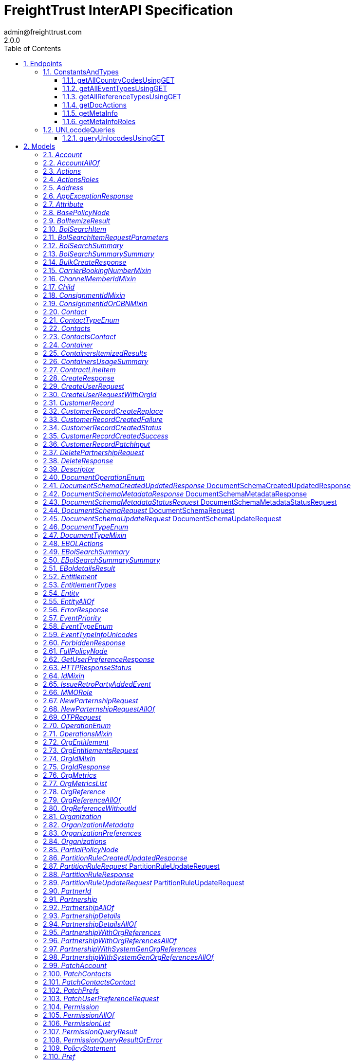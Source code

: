 = FreightTrust InterAPI Specification
admin@freighttrust.com
2.0.0
:toc: left
:numbered:
:toclevels: 3
:source-highlighter: highlightjs
:keywords: openapi, rest, FreightTrust InterAPI Specification 
:specDir: 
:snippetDir: 
:generator-template: v1 2019-12-20
:info-url: https://freighttrust.com
:app-name: FreightTrust InterAPI Specification

[abstract]
.Abstract
Interapplication programmable interface middleware


// markup not found, no include::{specDir}intro.adoc[opts=optional]



== Endpoints


[.ConstantsAndTypes]
=== ConstantsAndTypes


[.getAllCountryCodesUsingGET]
==== getAllCountryCodesUsingGET
    
`GET /api/v1/countryCodes`

Get all country codes.

===== Description 

Retrieves all country codes (for events), with their code and name, and returns them in a json array.


// markup not found, no include::{specDir}api/v1/countryCodes/GET/spec.adoc[opts=optional]



===== Parameters







===== Return Type


<<List>>


===== Content Type

* application/json

===== Responses

.http response codes
[cols="2,3,1"]
|===         
| Code | Message | Datatype 


| 200
| OK
| List[<<object>>] 

|===         

===== Samples


// markup not found, no include::{snippetDir}api/v1/countryCodes/GET/http-request.adoc[opts=optional]


// markup not found, no include::{snippetDir}api/v1/countryCodes/GET/http-response.adoc[opts=optional]



// file not found, no * wiremock data link :api/v1/countryCodes/GET/GET.json[]


ifdef::internal-generation[]
===== Implementation

// markup not found, no include::{specDir}api/v1/countryCodes/GET/implementation.adoc[opts=optional]


endif::internal-generation[]


[.getAllEventTypesUsingGET]
==== getAllEventTypesUsingGET
    
`GET /api/v1/eventTypes`

Get all event types.

===== Description 

Retrieves all event types, with their code, name, and description, and returns them in a json array.


// markup not found, no include::{specDir}api/v1/eventTypes/GET/spec.adoc[opts=optional]



===== Parameters




====== Header Parameters

[cols="2,3,1,1,1"]
|===         
|Name| Description| Required| Default| Pattern

| Accept-Language 
| Language understood by client  
| - 
| en 
|  

|===         



===== Return Type


<<List>>


===== Content Type

* application/json

===== Responses

.http response codes
[cols="2,3,1"]
|===         
| Code | Message | Datatype 


| 200
| OK
| List[<<object>>] 

|===         

===== Samples


// markup not found, no include::{snippetDir}api/v1/eventTypes/GET/http-request.adoc[opts=optional]


// markup not found, no include::{snippetDir}api/v1/eventTypes/GET/http-response.adoc[opts=optional]



// file not found, no * wiremock data link :api/v1/eventTypes/GET/GET.json[]


ifdef::internal-generation[]
===== Implementation

// markup not found, no include::{specDir}api/v1/eventTypes/GET/implementation.adoc[opts=optional]


endif::internal-generation[]


[.getAllReferenceTypesUsingGET]
==== getAllReferenceTypesUsingGET
    
`GET /api/v1/referenceTypes`

Get all reference types.

===== Description 

Retrieves all reference types, with their code, type and description, and returns them in a json array.


// markup not found, no include::{specDir}api/v1/referenceTypes/GET/spec.adoc[opts=optional]



===== Parameters







===== Return Type

<<ReferenceTypeInfo>>


===== Content Type

* application/json

===== Responses

.http response codes
[cols="2,3,1"]
|===         
| Code | Message | Datatype 


| 200
| OK
|  <<ReferenceTypeInfo>>

|===         

===== Samples


// markup not found, no include::{snippetDir}api/v1/referenceTypes/GET/http-request.adoc[opts=optional]


// markup not found, no include::{snippetDir}api/v1/referenceTypes/GET/http-response.adoc[opts=optional]



// file not found, no * wiremock data link :api/v1/referenceTypes/GET/GET.json[]


ifdef::internal-generation[]
===== Implementation

// markup not found, no include::{specDir}api/v1/referenceTypes/GET/implementation.adoc[opts=optional]


endif::internal-generation[]


[.getDocActions]
==== getDocActions
    
`GET /api/v1/documentActions`

Returns document actions

===== Description 

Returns list of supported document actions in Tradelens


// markup not found, no include::{specDir}api/v1/documentActions/GET/spec.adoc[opts=optional]



===== Parameters







===== Return Type

<<actions>>


===== Content Type

* application/json

===== Responses

.http response codes
[cols="2,3,1"]
|===         
| Code | Message | Datatype 


| 200
| Meta information
|  <<actions>>

|===         

===== Samples


// markup not found, no include::{snippetDir}api/v1/documentActions/GET/http-request.adoc[opts=optional]


// markup not found, no include::{snippetDir}api/v1/documentActions/GET/http-response.adoc[opts=optional]



// file not found, no * wiremock data link :api/v1/documentActions/GET/GET.json[]


ifdef::internal-generation[]
===== Implementation

// markup not found, no include::{specDir}api/v1/documentActions/GET/implementation.adoc[opts=optional]


endif::internal-generation[]


[.getMetaInfo]
==== getMetaInfo
    
`GET /api/v1/documentTypes`

Returns docTypes used to validate content

===== Description 

Returns list of supported document types in Tradelens


// markup not found, no include::{specDir}api/v1/documentTypes/GET/spec.adoc[opts=optional]



===== Parameters





====== Query Parameters

[cols="2,3,1,1,1"]
|===         
|Name| Description| Required| Default| Pattern

| tradeObject 
| Filter document types supported by each tradeObject type. Note that only one tradeObject type can be specified (shipment, consignment or transportEquipment)  
| - 
| null 
|  

|===         


===== Return Type

<<resource>>


===== Content Type

* application/json

===== Responses

.http response codes
[cols="2,3,1"]
|===         
| Code | Message | Datatype 


| 200
| Meta information
|  <<resource>>

|===         

===== Samples


// markup not found, no include::{snippetDir}api/v1/documentTypes/GET/http-request.adoc[opts=optional]


// markup not found, no include::{snippetDir}api/v1/documentTypes/GET/http-response.adoc[opts=optional]



// file not found, no * wiremock data link :api/v1/documentTypes/GET/GET.json[]


ifdef::internal-generation[]
===== Implementation

// markup not found, no include::{specDir}api/v1/documentTypes/GET/implementation.adoc[opts=optional]


endif::internal-generation[]


[.getMetaInfoRoles]
==== getMetaInfoRoles
    
`GET /api/v1/roles`

Returns roles used to validate content

===== Description 

Returns list of supported roles in Tradelens


// markup not found, no include::{specDir}api/v1/roles/GET/spec.adoc[opts=optional]



===== Parameters





====== Query Parameters

[cols="2,3,1,1,1"]
|===         
|Name| Description| Required| Default| Pattern

| tradeObject 
| Filter roles supported by each tradeObject type. Note that only one tradeObject type can be specified (shipment, consignment or transportEquipment)  
| - 
| null 
|  

|===         


===== Return Type

<<roles>>


===== Content Type

* application/json

===== Responses

.http response codes
[cols="2,3,1"]
|===         
| Code | Message | Datatype 


| 200
| Meta information
|  <<roles>>

|===         

===== Samples


// markup not found, no include::{snippetDir}api/v1/roles/GET/http-request.adoc[opts=optional]


// markup not found, no include::{snippetDir}api/v1/roles/GET/http-response.adoc[opts=optional]



// file not found, no * wiremock data link :api/v1/roles/GET/GET.json[]


ifdef::internal-generation[]
===== Implementation

// markup not found, no include::{specDir}api/v1/roles/GET/implementation.adoc[opts=optional]


endif::internal-generation[]


[.UNLocodeQueries]
=== UNLocodeQueries


[.queryUnlocodesUsingGET]
==== queryUnlocodesUsingGET
    
`GET /api/v1/unlocodes`

Query for UN/Locodes beginning with the given string.

===== Description 

Queries for UN/locodes matching the given search criteria.


// markup not found, no include::{specDir}api/v1/unlocodes/GET/spec.adoc[opts=optional]



===== Parameters





====== Query Parameters

[cols="2,3,1,1,1"]
|===         
|Name| Description| Required| Default| Pattern

| locationName 
| Returns all UN/locodes whose UN/locode code and/or UN/locode description begins with the specified locationName  
| - 
| null 
|  

|===         


===== Return Type

<<UnlocodesResponse>>


===== Content Type

* application/json

===== Responses

.http response codes
[cols="2,3,1"]
|===         
| Code | Message | Datatype 


| 200
| Meta information
|  <<UnlocodesResponse>>


| 403
| Forbidden
|  <<ForbiddenResponse>>


| 404
| Object not found
|  <<ErrorResponse>>


| 429
| Too Many Requests
|  <<RateLimitResponseModel>>

|===         

===== Samples


// markup not found, no include::{snippetDir}api/v1/unlocodes/GET/http-request.adoc[opts=optional]


// markup not found, no include::{snippetDir}api/v1/unlocodes/GET/http-response.adoc[opts=optional]



// file not found, no * wiremock data link :api/v1/unlocodes/GET/GET.json[]


ifdef::internal-generation[]
===== Implementation

// markup not found, no include::{specDir}api/v1/unlocodes/GET/implementation.adoc[opts=optional]


endif::internal-generation[]


[#models]
== Models


[#Account]
=== _Account_ 



[.fields-Account]
[cols="2,1,2,4,1"]
|===         
| Field Name| Required| Type| Description| Format

| name 
| X 
| String  
| 
|  

| oid 
|  
| String  
| 
|  

| contact 
| X 
| Contact  
| 
|  

| accountId 
| X 
| String  
| 
|  

|===


[#AccountAllOf]
=== _AccountAllOf_ 



[.fields-AccountAllOf]
[cols="2,1,2,4,1"]
|===         
| Field Name| Required| Type| Description| Format

| accountId 
| X 
| String  
| 
|  

| contact 
| X 
| Contact  
| 
|  

|===


[#Actions]
=== _Actions_ 



[.fields-Actions]
[cols="2,1,2,4,1"]
|===         
| Field Name| Required| Type| Description| Format

| roles 
|  
| List  of <<actions_roles>> 
| 
|  

|===


[#ActionsRoles]
=== _ActionsRoles_ 



[.fields-ActionsRoles]
[cols="2,1,2,4,1"]
|===         
| Field Name| Required| Type| Description| Format

| value 
|  
| DocumentOperationEnum  
| 
|  

| display 
|  
| String  
| 
|  

|===


[#Address]
=== _Address_ 

Address

[.fields-Address]
[cols="2,1,2,4,1"]
|===         
| Field Name| Required| Type| Description| Format

| address1 
|  
| String  
| Organization street address1
|  

| address2 
|  
| String  
| Organization street address1
|  

| postalCode 
|  
| String  
| Organization postal code
|  

| city 
|  
| String  
| Organization city
|  

| state 
|  
| String  
| Organization state
|  

| country 
|  
| String  
| Organization country
|  

|===


[#AppExceptionResponse]
=== _AppExceptionResponse_ 



[.fields-AppExceptionResponse]
[cols="2,1,2,4,1"]
|===         
| Field Name| Required| Type| Description| Format

| code 
| X 
| String  
| Error Code
|  

| message 
| X 
| String  
| Exception Message
|  

| timestamp 
| X 
| String  
| timestamp 
|  

|===


[#Attribute]
=== _Attribute_ 



[.fields-Attribute]
[cols="2,1,2,4,1"]
|===         
| Field Name| Required| Type| Description| Format

| name 
|  
| String  
| 
|  

| value 
|  
| oneOf&lt;string,number,boolean&gt;  
| 
|  

|===


[#BasePolicyNode]
=== _BasePolicyNode_ 



[.fields-BasePolicyNode]
[cols="2,1,2,4,1"]
|===         
| Field Name| Required| Type| Description| Format

| id 
|  
| String  
| Unique identifier for this node
|  

| attributes 
|  
| List  of <<Attribute>> 
| 
|  

| policy 
|  
| List  of <<PolicyStatement>> 
| 
|  

| roles 
|  
| List  of <<RoleMembershipList>> 
| 
|  

| parent 
|  
| String  
| ID of parent node
|  

|===


[#BolItemizeResult]
=== _BolItemizeResult_ 



[.fields-BolItemizeResult]
[cols="2,1,2,4,1"]
|===         
| Field Name| Required| Type| Description| Format

| organizationId 
|  
| String  
| 
|  

| pageCount 
|  
| BigDecimal  
| 
|  

| nextPage 
|  
| BigDecimal  
| 
|  

| requestParameters 
|  
| RequestParametersWithPageIndex  
| 
|  

| apiCalls 
|  
| List  of <<BolSearchItem>> 
| 
|  

|===


[#BolSearchItem]
=== _BolSearchItem_ 



[.fields-BolSearchItem]
[cols="2,1,2,4,1"]
|===         
| Field Name| Required| Type| Description| Format

| api 
|  
| String  
| 
|  

| timestamp 
|  
| String  
| 
|  

| status 
|  
| String  
| 
|  

| requestParameters 
|  
| BolSearchItem_requestParameters  
| 
|  

|===


[#BolSearchItemRequestParameters]
=== _BolSearchItemRequestParameters_ 



[.fields-BolSearchItemRequestParameters]
[cols="2,1,2,4,1"]
|===         
| Field Name| Required| Type| Description| Format

| billOfLadingNumber 
|  
| String  
| 
|  

| oceanCarrierCode 
|  
| String  
| 
|  

| consignorPrintedParty 
|  
| String  
| 
|  

|===


[#BolSearchSummary]
=== _BolSearchSummary_ 



[.fields-BolSearchSummary]
[cols="2,1,2,4,1"]
|===         
| Field Name| Required| Type| Description| Format

| organizationId 
|  
| String  
| 
|  

| requestParameters 
|  
| RequestParameters  
| 
|  

| summary 
|  
| BolSearchSummary_summary  
| 
|  

|===


[#BolSearchSummarySummary]
=== _BolSearchSummarySummary_ 



[.fields-BolSearchSummarySummary]
[cols="2,1,2,4,1"]
|===         
| Field Name| Required| Type| Description| Format

| total 
|  
| BigDecimal  
| 
|  

| success 
|  
| BigDecimal  
| 
|  

| uniqueSuccessCalls 
|  
| BigDecimal  
| 
|  

| duplicateSuccessCalls 
|  
| BigDecimal  
| 
|  

| failedCalls 
|  
| BigDecimal  
| 
|  

| internalErrorCalls 
|  
| BigDecimal  
| 
|  

|===


[#BulkCreateResponse]
=== _BulkCreateResponse_ 



[.fields-BulkCreateResponse]
[cols="2,1,2,4,1"]
|===         
| Field Name| Required| Type| Description| Format

| ids 
| X 
| List  of <<string>> 
| 
|  

|===


[#CarrierBookingNumberMixin]
=== _CarrierBookingNumberMixin_ 



[.fields-CarrierBookingNumberMixin]
[cols="2,1,2,4,1"]
|===         
| Field Name| Required| Type| Description| Format

| carrierBookingNumber 
|  
| String  
| 
|  

|===


[#ChannelMemberIdMixin]
=== _ChannelMemberIdMixin_ 



[.fields-ChannelMemberIdMixin]
[cols="2,1,2,4,1"]
|===         
| Field Name| Required| Type| Description| Format

| channelMemberId 
|  
| UUID  
| 
| uuid 

|===


[#Child]
=== _Child_ 



[.fields-Child]
[cols="2,1,2,4,1"]
|===         
| Field Name| Required| Type| Description| Format

| id 
| X 
| String  
| 
|  

| etag 
|  
| String  
| Latest known revision/edit number
|  

|===


[#ConsignmentIdMixin]
=== _ConsignmentIdMixin_ 



[.fields-ConsignmentIdMixin]
[cols="2,1,2,4,1"]
|===         
| Field Name| Required| Type| Description| Format

| consignmentId 
|  
| UUID  
| 
| uuid 

|===


[#ConsignmentIdOrCBNMixin]
=== _ConsignmentIdOrCBNMixin_ 



[.fields-ConsignmentIdOrCBNMixin]
[cols="2,1,2,4,1"]
|===         
| Field Name| Required| Type| Description| Format

| consignmentId 
|  
| UUID  
| 
| uuid 

| carrierBookingNumber 
|  
| String  
| 
|  

|===


[#Contact]
=== _Contact_ 



[.fields-Contact]
[cols="2,1,2,4,1"]
|===         
| Field Name| Required| Type| Description| Format

| contactId 
|  
| String  
| 
|  

| contactType 
|  
| oas_any_type_not_mapped  
| 
|  

| contactInfo 
|  
| String  
| 
|  

| nickname 
|  
| String  
| 
|  

| verified 
|  
| Boolean  
| 
|  

|===


[#ContactTypeEnum]
=== _ContactTypeEnum_ 



[.fields-ContactTypeEnum]
[cols="2,1,2,4,1"]
|===         
| Field Name| Required| Type| Description| Format

|===


[#Contacts]
=== _Contacts_ 



[.fields-Contacts]
[cols="2,1,2,4,1"]
|===         
| Field Name| Required| Type| Description| Format

| contact 
| X 
| contacts_contact  
| 
|  

|===


[#ContactsContact]
=== _ContactsContact_ 



[.fields-ContactsContact]
[cols="2,1,2,4,1"]
|===         
| Field Name| Required| Type| Description| Format

| contactType 
| X 
| oas_any_type_not_mapped  
| 
|  

| contactInfo 
| X 
| String  
| 
|  

| nickname 
| X 
| String  
| 
|  

|===


[#Container]
=== _Container_ 



[.fields-Container]
[cols="2,1,2,4,1"]
|===         
| Field Name| Required| Type| Description| Format

| creationTime 
|  
| String  
| 
|  

| completedTime 
|  
| String  
| 
|  

| eventSubmissionTime 
|  
| String  
| 
|  

| completionState 
|  
| String  
| 
|  

| delegationId 
|  
| String  
| 
|  

| containerTransportId 
|  
| String  
| 
|  

| containerTransportReferences 
|  
| List  of <<string>> 
| 
|  

| physicalId 
|  
| String  
| 
|  

| shipmentIds 
|  
| List  of <<string>> 
| 
|  

| carrierBookingNumbers 
|  
| List  of <<string>> 
| 
|  

| billOfLadingNumbers 
|  
| List  of <<string>> 
| 
|  

| originPort 
|  
| String  
| 
|  

| destinationPort 
|  
| String  
| 
|  

| inlandTransportProviders 
|  
| List  of <<string>> 
| 
|  

| tier 
|  
| BigDecimal  
| 
|  

| oceanCarrier 
|  
| String  
| 
|  

|===


[#ContainersItemizedResults]
=== _ContainersItemizedResults_ 



[.fields-ContainersItemizedResults]
[cols="2,1,2,4,1"]
|===         
| Field Name| Required| Type| Description| Format

| organizationId 
|  
| String  
| 
|  

| pageCount 
|  
| BigDecimal  
| 
|  

| nextPage 
|  
| BigDecimal  
| 
|  

| requestParameters 
|  
| RequestParametersWithPageIndex  
| 
|  

| containers 
|  
| List  of <<Container>> 
| 
|  

|===


[#ContainersUsageSummary]
=== _ContainersUsageSummary_ 



[.fields-ContainersUsageSummary]
[cols="2,1,2,4,1"]
|===         
| Field Name| Required| Type| Description| Format

| organizationId 
|  
| String  
| 
|  

| requestParameters 
|  
| RequestParameters  
| 
|  

| summary 
|  
| UsageSummary  
| 
|  

|===


[#ContractLineItem]
=== _ContractLineItem_ 



[.fields-ContractLineItem]
[cols="2,1,2,4,1"]
|===         
| Field Name| Required| Type| Description| Format

| contractLineId 
|  
| String  
| 
|  

| productId 
|  
| String  
| 
|  

|===


[#CreateResponse]
=== _CreateResponse_ 



[.fields-CreateResponse]
[cols="2,1,2,4,1"]
|===         
| Field Name| Required| Type| Description| Format

| id 
| X 
| String  
| 
|  

|===


[#CreateUserRequest]
=== _CreateUserRequest_ 



[.fields-CreateUserRequest]
[cols="2,1,2,4,1"]
|===         
| Field Name| Required| Type| Description| Format

| id 
| X 
| String  
| userId / serviceId associated with the user.
|  

| name 
|  
| String  
| User Name.
|  

| type 
| X 
| oas_any_type_not_mapped  
| 
|  

| isAdmin 
| X 
| Boolean  
| set as true if the user has to be added with admin privilages.
|  

|===


[#CreateUserRequestWithOrgId]
=== _CreateUserRequestWithOrgId_ 



[.fields-CreateUserRequestWithOrgId]
[cols="2,1,2,4,1"]
|===         
| Field Name| Required| Type| Description| Format

| id 
| X 
| String  
| userId associated with the user.
|  

| name 
|  
| String  
| User Name.
|  

| type 
| X 
| String  
| User type.
|  _Enum:_ user, 

| isAdmin 
| X 
| Boolean  
| set as true if the user has to be added with admin privilages.
|  

| orgId 
| X 
| String  
| orgId to which the user needs to be added
|  

|===


[#CustomerRecord]
=== _CustomerRecord_ 

Customer record

[.fields-CustomerRecord]
[cols="2,1,2,4,1"]
|===         
| Field Name| Required| Type| Description| Format

| associatedCarrierName 
| X 
| String  
| Name of carrier associated with customer
|  

| associatedCarrierOrgId 
| X 
| String  
| Onboarding organization id of carrier associated with customer
|  

| code 
| X 
| String  
| Customer code (CUCC)
|  

| name 
|  
| String  
| Customer name
|  

| address 
|  
| String  
| Customer street address
|  

| postalCode 
|  
| String  
| Customer postal code
|  

| city 
|  
| String  
| Customer city
|  

| country 
|  
| String  
| Customer country
|  

| masterId 
|  
| String  
| Customer master id
|  

| masterName 
|  
| String  
| Customer master name
|  

| orgId 
|  
| String  
| Onboarding organization id of customer
|  

| recordId 
| X 
| String  
| Unique id associated with customer record
|  

|===


[#CustomerRecordCreateReplace]
=== _CustomerRecordCreateReplace_ 

Create/replace customer record (carrier only)

[.fields-CustomerRecordCreateReplace]
[cols="2,1,2,4,1"]
|===         
| Field Name| Required| Type| Description| Format

| associatedCarrierName 
| X 
| String  
| Name of carrier associated with customer
|  

| associatedCarrierOrgId 
| X 
| String  
| Onboarding organization id of carrier associated with customer
|  

| code 
| X 
| String  
| Customer code (CUCC)
|  

| name 
|  
| String  
| Customer name
|  

| address 
|  
| String  
| Customer street address
|  

| postalCode 
|  
| String  
| Customer postal code
|  

| city 
|  
| String  
| Customer city
|  

| country 
|  
| String  
| Customer country
|  

| masterId 
|  
| String  
| Customer master id
|  

| masterName 
|  
| String  
| Customer master name
|  

|===


[#CustomerRecordCreatedFailure]
=== _CustomerRecordCreatedFailure_ 

Create/replace customer record success response

[.fields-CustomerRecordCreatedFailure]
[cols="2,1,2,4,1"]
|===         
| Field Name| Required| Type| Description| Format

| error 
|  
| ErrorResponse  
| 
|  

|===


[#CustomerRecordCreatedStatus]
=== _CustomerRecordCreatedStatus_ 

Create/replace customer record response status

[.fields-CustomerRecordCreatedStatus]
[cols="2,1,2,4,1"]
|===         
| Field Name| Required| Type| Description| Format

| status 
|  
| BigDecimal  
| HTTP status code associated with individual create request (200)
|  

|===


[#CustomerRecordCreatedSuccess]
=== _CustomerRecordCreatedSuccess_ 

Create/replace customer record success response

[.fields-CustomerRecordCreatedSuccess]
[cols="2,1,2,4,1"]
|===         
| Field Name| Required| Type| Description| Format

| customerRecord 
|  
| CustomerRecord  
| 
|  

|===


[#CustomerRecordPatchInput]
=== _CustomerRecordPatchInput_ 

Update customer records request

[.fields-CustomerRecordPatchInput]
[cols="2,1,2,4,1"]
|===         
| Field Name| Required| Type| Description| Format

| orgId 
| X 
| String  
| Onboarding organization id of customer
|  

|===


[#DeletePartnershipRequest]
=== _DeletePartnershipRequest_ 



[.fields-DeletePartnershipRequest]
[cols="2,1,2,4,1"]
|===         
| Field Name| Required| Type| Description| Format

| partnerId 
| X 
| String  
| 
|  

| code 
| X 
| String  
| 
|  

|===


[#DeleteResponse]
=== _DeleteResponse_ 



[.fields-DeleteResponse]
[cols="2,1,2,4,1"]
|===         
| Field Name| Required| Type| Description| Format

| id 
| X 
| String  
| 
|  

| status 
|  
| String  
| 
|  

|===


[#Descriptor]
=== _Descriptor_ 



[.fields-Descriptor]
[cols="2,1,2,4,1"]
|===         
| Field Name| Required| Type| Description| Format

| attributes 
|  
| List  of <<Attribute>> 
| 
|  

|===


[#DocumentOperationEnum]
=== _DocumentOperationEnum_ 



[.fields-DocumentOperationEnum]
[cols="2,1,2,4,1"]
|===         
| Field Name| Required| Type| Description| Format

|===


[#DocumentSchemaCreatedUpdatedResponse]
=== _DocumentSchemaCreatedUpdatedResponse_ DocumentSchemaCreatedUpdatedResponse



[.fields-DocumentSchemaCreatedUpdatedResponse]
[cols="2,1,2,4,1"]
|===         
| Field Name| Required| Type| Description| Format

| description 
| X 
| String  
| Description of the document metadata.
|  

| docType 
| X 
| String  
| Type of the document metadata.
|  

| id 
| X 
| String  
| Unique id generated for the document metadata.
|  

| name 
| X 
| String  
| Name of the document metadata.
|  

| organizationId 
| X 
| String  
| Organization where document metadata defined.
|  

| transactionId 
| X 
| String  
| Unique id generated for the each request. Each request is represented as transaction and refer with the unique transactionId.
|  

|===


[#DocumentSchemaMetadataResponse]
=== _DocumentSchemaMetadataResponse_ DocumentSchemaMetadataResponse



[.fields-DocumentSchemaMetadataResponse]
[cols="2,1,2,4,1"]
|===         
| Field Name| Required| Type| Description| Format

| docType 
| X 
| String  
| Type of the document metadata.
|  

| id 
| X 
| String  
| Unique identifier for a document schema metadata entry
|  

| name 
|  
| String  
| Name of the document
|  

| organizationId 
| X 
| String  
| Id of the organization
|  

| transactionId 
| X 
| String  
| Unique id generated for the each request. Each request is represented as transaction and refer with the unique transactionId.
|  

|===


[#DocumentSchemaMetadataStatusRequest]
=== _DocumentSchemaMetadataStatusRequest_ DocumentSchemaMetadataStatusRequest



[.fields-DocumentSchemaMetadataStatusRequest]
[cols="2,1,2,4,1"]
|===         
| Field Name| Required| Type| Description| Format

| status 
| X 
| String  
| Status of Schema
|  _Enum:_ ACTIVE, DEPRECATED, INACTIVE, 

| version 
| X 
| Integer  
| Status of Schema
| int32 

|===


[#DocumentSchemaRequest]
=== _DocumentSchemaRequest_ DocumentSchemaRequest



[.fields-DocumentSchemaRequest]
[cols="2,1,2,4,1"]
|===         
| Field Name| Required| Type| Description| Format

| description 
|  
| String  
| Description of the document
|  

| docType 
| X 
| String  
| Type of the document
|  

| jsonSupport 
| X 
| Boolean  
| Boolean to indicate whether paperless trade supports JSON representation for this document. E.g Commerial Invoice has jsonSupport
|  

| name 
|  
| String  
| Name of the document
|  

| organizationId 
| X 
| String  
| Id of the organization
|  

| sampleModel 
|  
| Object  
| If jsonSupport is true then this model will contain a sample json object which conforms to the schema defined. Can be used by the API consumer to create payload for doc upload
|  

| schema 
|  
| Schema  
| 
|  

| supportedContentTypes 
| X 
| List  of <<string>> 
| Supported content types for document metadata and is either application/json or application/pdf
|  _Enum:_ 

| uiLayout 
|  
| Object  
| Represents ui layout for the document.
|  

|===


[#DocumentSchemaUpdateRequest]
=== _DocumentSchemaUpdateRequest_ DocumentSchemaUpdateRequest



[.fields-DocumentSchemaUpdateRequest]
[cols="2,1,2,4,1"]
|===         
| Field Name| Required| Type| Description| Format

| description 
|  
| String  
| Description of the document
|  

| docType 
|  
| String  
| Type of the document
|  

| jsonSupport 
| X 
| Boolean  
| Boolean to indicate whether paperless trade supports JSON representation for this document. E.g Commerial Invoice has jsonSupport
|  

| name 
|  
| String  
| Name of the document
|  

| organizationId 
| X 
| String  
| Id of the organization
|  

| sampleModel 
|  
| Object  
| If jsonSupport is true then this model will contain a sample json object which conforms to the schema defined.Can be used by the API consumer to create payload for doc upload
|  

| schema 
|  
| Schema  
| 
|  

| supportedContentTypes 
| X 
| List  of <<string>> 
| Supported content types for document metadata and is either application/json or application/pdf.
|  _Enum:_ 

| uiLayout 
|  
| Object  
| Represents the swagger ui schema for a document.
|  

|===


[#DocumentTypeEnum]
=== _DocumentTypeEnum_ 

* Commercial Invoice (COMMERCIAL_INVOICE)
* Packing List (PACKING_LIST)
* Booking Confirmation (BOOKING_CONFIRMATION)
* Shipping Instructions (SHIPPING_INSTRUCTIONS)
* Export Declaration (EXPORT_DECLARATION)
* House Bill of Lading (HOUSE_BILL_OF_LADING)
* Bill of Lading (BILL_OF_LADING)
* Import Declaration (IMPORT_DECLARATION)
* Health Certificate (HEALTH_CERTIFICATE)
* Phytosanitary Certificate (PHYTOSANITARY_CERTIFICATE)
* Veterinary Certificate (VETERINARY_CERTIFICATE)
* Fumigation Certificate (FUMIGATION_CERTIFICATE)
* Inspection Certificate (INSPECTION_CERTIFICATE)
* Certificate of Analysis (CERTIFICATE_OF_ANALYSIS)
* Certificate of Origin (CERTIFICATE_OF_ORIGIN)
* Pro-Forma Invoice (PRO_FORMA_INVOICE)
* Sea Waybill (SEA_WAYBILL)
* Verify Copy (VERIFY_COPY)
* Container Arrival Notice (CONTAINER_ARRIVAL_NOTICE)
* Dangerous Goods Request (DANGEROUS_GOODS_REQUEST)
* Other (OTHER)


[.fields-DocumentTypeEnum]
[cols="2,1,2,4,1"]
|===         
| Field Name| Required| Type| Description| Format

|===


[#DocumentTypeMixin]
=== _DocumentTypeMixin_ 



[.fields-DocumentTypeMixin]
[cols="2,1,2,4,1"]
|===         
| Field Name| Required| Type| Description| Format

| documentType 
|  
| DocumentTypeEnum  
| 
|  

|===


[#EBOLActions]
=== _EBOLActions_ 



[.fields-EBOLActions]
[cols="2,1,2,4,1"]
|===         
| Field Name| Required| Type| Description| Format

| fromOrganization 
|  
| String  
| 
|  

| toOrganization 
|  
| String  
| 
|  

| issuerOrganization 
|  
| String  
| 
|  

| billOfLadingNumber 
|  
| String  
| 
|  

| actionableFlowId 
|  
| String  
| 
|  

| timestamp 
|  
| String  
| 
|  

| action 
|  
| String  
| 
|  

|===


[#EBolSearchSummary]
=== _EBolSearchSummary_ 



[.fields-EBolSearchSummary]
[cols="2,1,2,4,1"]
|===         
| Field Name| Required| Type| Description| Format

| organizationId 
|  
| String  
| 
|  

| requestParameters 
|  
| RequestParameters  
| 
|  

| summary 
|  
| EBolSearchSummary_summary  
| 
|  

|===


[#EBolSearchSummarySummary]
=== _EBolSearchSummarySummary_ 



[.fields-EBolSearchSummarySummary]
[cols="2,1,2,4,1"]
|===         
| Field Name| Required| Type| Description| Format

| total 
|  
| BigDecimal  
| 
|  

| eBL_IssuedTo 
|  
| BigDecimal  
| 
|  

| eBL_TransferredTo 
|  
| BigDecimal  
| 
|  

| eBL_TransferredFrom 
|  
| BigDecimal  
| 
|  

| eBL_SurrenderedFrom 
|  
| BigDecimal  
| 
|  

|===


[#EBoldetailsResult]
=== _EBoldetailsResult_ 



[.fields-EBoldetailsResult]
[cols="2,1,2,4,1"]
|===         
| Field Name| Required| Type| Description| Format

| organizationId 
|  
| String  
| 
|  

| pageCount 
|  
| BigDecimal  
| 
|  

| nextPage 
|  
| BigDecimal  
| 
|  

| requestParameters 
|  
| RequestParametersWithPageIndex  
| 
|  

| actions 
|  
| List  of <<EBOLActions>> 
| 
|  

|===


[#Entitlement]
=== _Entitlement_ 



[.fields-Entitlement]
[cols="2,1,2,4,1"]
|===         
| Field Name| Required| Type| Description| Format

| contractHeaderId 
| X 
| String  
| 
|  

| contractLineItems 
| X 
| List  of <<ContractLineItem>> 
| 
|  

| startDate 
| X 
| String  
| 
|  

| endDate 
| X 
| String  
| 
|  

|===


[#EntitlementTypes]
=== _EntitlementTypes_ 



[.fields-EntitlementTypes]
[cols="2,1,2,4,1"]
|===         
| Field Name| Required| Type| Description| Format

| displayName 
|  
| String  
| 
|  

| id 
|  
| String  
| 
|  

|===


[#Entity]
=== _Entity_ 



[.fields-Entity]
[cols="2,1,2,4,1"]
|===         
| Field Name| Required| Type| Description| Format

| attributes 
|  
| List  of <<Attribute>> 
| 
|  

| id 
|  
| String  
| 
|  

|===


[#EntityAllOf]
=== _EntityAllOf_ 



[.fields-EntityAllOf]
[cols="2,1,2,4,1"]
|===         
| Field Name| Required| Type| Description| Format

| id 
|  
| String  
| 
|  

|===


[#ErrorResponse]
=== _ErrorResponse_ 



[.fields-ErrorResponse]
[cols="2,1,2,4,1"]
|===         
| Field Name| Required| Type| Description| Format

| code 
| X 
| String  
| 
|  

| message 
| X 
| String  
| 
|  

| timestamp 
| X 
| BigDecimal  
| 
|  

| info 
|  
| Map  of <<object>> 
| 
|  

|===


[#EventPriority]
=== _EventPriority_ 



[.fields-EventPriority]
[cols="2,1,2,4,1"]
|===         
| Field Name| Required| Type| Description| Format

| eventName 
|  
| String  
| 
|  

| priorities 
|  
| List  of <<Priority>> 
| 
|  

|===


[#EventTypeEnum]
=== _EventTypeEnum_ 



[.fields-EventTypeEnum]
[cols="2,1,2,4,1"]
|===         
| Field Name| Required| Type| Description| Format

|===


[#EventTypeInfoUnlcodes]
=== _EventTypeInfoUnlcodes_ 



[.fields-EventTypeInfoUnlcodes]
[cols="2,1,2,4,1"]
|===         
| Field Name| Required| Type| Description| Format

| name 
|  
| String  
| name xx
|  

| unlocode 
|  
| String  
| unlocode xx
|  

|===


[#ForbiddenResponse]
=== _ForbiddenResponse_ 



[.fields-ForbiddenResponse]
[cols="2,1,2,4,1"]
|===         
| Field Name| Required| Type| Description| Format

| code 
|  
| String  
| HTTP status code
|  

| message 
| X 
| String  
| Message describing the status
|  

| timestamp 
|  
| String  
| time of error
|  

|===


[#FullPolicyNode]
=== _FullPolicyNode_ 



[.fields-FullPolicyNode]
[cols="2,1,2,4,1"]
|===         
| Field Name| Required| Type| Description| Format

| id 
| X 
| String  
| Unique identifier for this node
|  

| attributes 
|  
| List  of <<Attribute>> 
| 
|  

| policy 
| X 
| List  of <<PolicyStatement>> 
| 
|  

| roles 
| X 
| List  of <<RoleMembershipList>> 
| 
|  

| parent 
|  
| String  
| ID of parent node
|  

|===


[#GetUserPreferenceResponse]
=== _GetUserPreferenceResponse_ 



[.fields-GetUserPreferenceResponse]
[cols="2,1,2,4,1"]
|===         
| Field Name| Required| Type| Description| Format

| userId 
|  
| String  
| 
|  

| orgId 
|  
| String  
| 
|  

| userName 
|  
| String  
| 
|  

| prefs 
|  
| prefs  
| 
|  

|===


[#HTTPResponseStatus]
=== _HTTPResponseStatus_ 

Create/replace customer record response status

[.fields-HTTPResponseStatus]
[cols="2,1,2,4,1"]
|===         
| Field Name| Required| Type| Description| Format

| status 
|  
| BigDecimal  
| HTTP status code pertaining to this item
|  

|===


[#IdMixin]
=== _IdMixin_ 



[.fields-IdMixin]
[cols="2,1,2,4,1"]
|===         
| Field Name| Required| Type| Description| Format

| id 
|  
| UUID  
| 
| uuid 

|===


[#IssueRetroPartyAddedEvent]
=== _IssueRetroPartyAddedEvent_ 



[.fields-IssueRetroPartyAddedEvent]
[cols="2,1,2,4,1"]
|===         
| Field Name| Required| Type| Description| Format

| originatorName 
| X 
| String  
| The proper name (human readable) of the entity that published this event
|  

| originatorId 
| X 
| String  
| The party identification code (i.e SCAC) of the organization publishing event
|  

| eventSubmissionTime 
|  
| BigDecimal  
| Time of submission, as the number of milliseconds since Epoch
|  

| eventSubmissionTime8601 
|  
| String  
| Time of submission, in common ISO 8601 fromat yyyy-MM-dd&#39;T&#39;HH:mm:ss.SSSZ
|  

| eventSubmissionGpsLocation 
|  
| String  
| GPS coordinates of where the event originated from(mobile device only)
|  

| correlationId 
|  
| String  
| User-supplied Id for this event
|  

| orgId 
|  
| String  
| Resolved organizationId for the partyRef which will now be retroactively applied
|  

| consignments 
|  
| List  of <<string>> 
| Array of the consignment IDs of the consignments to be updated
|  

| transportEquipment 
|  
| List  of <<string>> 
| Array of the transport equipment IDs of the transport equipment to be updated
|  

| shipments 
|  
| List  of <<string>> 
| Array of theshipment IDs of the shipments to be updated
|  

|===


[#MMORole]
=== _MMORole_ 



[.fields-MMORole]
[cols="2,1,2,4,1"]
|===         
| Field Name| Required| Type| Description| Format

| roleData 
|  
| String  
| 
|  

| roleType 
|  
| String  
| 
|  _Enum:_ country, port, terminal, province, 

|===


[#NewParternshipRequest]
=== _NewParternshipRequest_ 



[.fields-NewParternshipRequest]
[cols="2,1,2,4,1"]
|===         
| Field Name| Required| Type| Description| Format

| partnerId 
| X 
| String  
| Business partner Id
|  

| references 
|  
| List  of <<OrgReferenceWithoutId>> 
| 
|  

|===


[#NewParternshipRequestAllOf]
=== _NewParternshipRequestAllOf_ 



[.fields-NewParternshipRequestAllOf]
[cols="2,1,2,4,1"]
|===         
| Field Name| Required| Type| Description| Format

| references 
|  
| List  of <<OrgReferenceWithoutId>> 
| 
|  

|===


[#OTPRequest]
=== _OTPRequest_ 



[.fields-OTPRequest]
[cols="2,1,2,4,1"]
|===         
| Field Name| Required| Type| Description| Format

| nickname 
| X 
| String  
| 
|  

|===


[#OperationEnum]
=== _OperationEnum_ 



[.fields-OperationEnum]
[cols="2,1,2,4,1"]
|===         
| Field Name| Required| Type| Description| Format

|===


[#OperationsMixin]
=== _OperationsMixin_ 



[.fields-OperationsMixin]
[cols="2,1,2,4,1"]
|===         
| Field Name| Required| Type| Description| Format

| operations 
|  
| List  of <<OperationEnum>> 
| 
|  

|===


[#OrgEntitlement]
=== _OrgEntitlement_ 



[.fields-OrgEntitlement]
[cols="2,1,2,4,1"]
|===         
| Field Name| Required| Type| Description| Format

| id 
|  
| String  
| 
|  

| entitled 
|  
| Boolean  
| 
|  

|===


[#OrgEntitlementsRequest]
=== _OrgEntitlementsRequest_ 



[.fields-OrgEntitlementsRequest]
[cols="2,1,2,4,1"]
|===         
| Field Name| Required| Type| Description| Format

| entitlements 
| X 
| List  of <<OrgEntitlement>> 
| 
|  

|===


[#OrgIdMixin]
=== _OrgIdMixin_ 

The ID of an existing organization

[.fields-OrgIdMixin]
[cols="2,1,2,4,1"]
|===         
| Field Name| Required| Type| Description| Format

| orgId 
|  
| String  
| 
|  

|===


[#OrgIdResponse]
=== _OrgIdResponse_ 



[.fields-OrgIdResponse]
[cols="2,1,2,4,1"]
|===         
| Field Name| Required| Type| Description| Format

| orgId 
|  
| String  
| 
|  

|===


[#OrgMetrics]
=== _OrgMetrics_ 



[.fields-OrgMetrics]
[cols="2,1,2,4,1"]
|===         
| Field Name| Required| Type| Description| Format

| orgId 
| X 
| String  
| ID of the onboarded organization (in MMO).
|  

| orgName 
| X 
| String  
| Name of the onboarded organization (in MMO).
|  

| orgAliases 
| X 
| List  of <<string>> 
| Aliases of this organization. These are names which can be used to identify the org.
|  

| orgTypes 
| X 
| List  of <<string>> 
| Types assigned to this org (e.g. shipper, terminal). This identifies the business type of the org in global shipping.
|  

| orgRoles 
| X 
| List  of <<MMORole>> 
| Roles assigned to this org. This identifies the role of the org in the context of SIP subscriptions. An org with a port role is allowed to create port-level subscriptions, for example. This is distinct from the business type (shipper, freight forwarder, etc).
|  

| activeTransportEquipment 
|  
| Long  
| The number of currently active transport equipment in SIP to which this organization has visibility.
| int64 

| activeConsignments 
|  
| Long  
| The number of currently active consignments in SIP to which this organization has visibility.
| int64 

| eventsPublished 
| X 
| Long  
| The number of events published by this org. An event is considered &#39;published&#39; by the org that sent the REST call to Pipeline.
| int64 

|===


[#OrgMetricsList]
=== _OrgMetricsList_ 



[.fields-OrgMetricsList]
[cols="2,1,2,4,1"]
|===         
| Field Name| Required| Type| Description| Format

| creationTime 
| X 
| String  
| Time when this query was executed.
|  

| numberOfOrgs 
| X 
| Integer  
| Number of organizations found that match the filters given.
| int32 

| orgMetricsList 
| X 
| List  of <<OrgMetrics>> 
| List of metrics for each org that met the filter criteria.
|  

|===


[#OrgReference]
=== _OrgReference_ 



[.fields-OrgReference]
[cols="2,1,2,4,1"]
|===         
| Field Name| Required| Type| Description| Format

| id 
|  
| String  
| Reference Id
|  

| code 
| X 
| String  
| Value or code to be used to refer to the organization (e.g. SCV code)
|  

| name 
|  
| String  
| Organization name
|  

| masterId 
|  
| String  
| Organization master id
|  

| masterName 
|  
| String  
| Organization master name
|  

| address 
|  
| Address  
| 
|  

|===


[#OrgReferenceAllOf]
=== _OrgReferenceAllOf_ 



[.fields-OrgReferenceAllOf]
[cols="2,1,2,4,1"]
|===         
| Field Name| Required| Type| Description| Format

| id 
|  
| String  
| Reference Id
|  

|===


[#OrgReferenceWithoutId]
=== _OrgReferenceWithoutId_ 



[.fields-OrgReferenceWithoutId]
[cols="2,1,2,4,1"]
|===         
| Field Name| Required| Type| Description| Format

| code 
| X 
| String  
| Value or code to be used to refer to the organization (e.g. SCV code)
|  

| name 
|  
| String  
| Organization name
|  

| masterId 
|  
| String  
| Organization master id
|  

| masterName 
|  
| String  
| Organization master name
|  

| address 
|  
| Address  
| 
|  

|===


[#Organization]
=== _Organization_ 

Organization Profile

[.fields-Organization]
[cols="2,1,2,4,1"]
|===         
| Field Name| Required| Type| Description| Format

| id 
| X 
| String  
| OrgId
|  

| name 
|  
| String  
| Org Name
|  

| address 
|  
| Address  
| 
|  

| organizationTypes 
|  
| List  of <<string>> 
| 
|  

| displayName 
|  
| String  
| Org Name alias
|  

| searchable 
|  
| Boolean  
| Flag enables organization to be discoverable by name in the application.
|  

| autoApprove 
|  
| Boolean  
| Flag auto approves the incoming business partner requestParameters
|  

|===


[#OrganizationMetadata]
=== _OrganizationMetadata_ 



[.fields-OrganizationMetadata]
[cols="2,1,2,4,1"]
|===         
| Field Name| Required| Type| Description| Format

| id 
| X 
| String  
| OrgId
|  

| name 
|  
| String  
| Org Name
|  

| address 
|  
| Address  
| 
|  

| organizationTypes 
|  
| List  of <<string>> 
| 
|  

|===


[#OrganizationPreferences]
=== _OrganizationPreferences_ 



[.fields-OrganizationPreferences]
[cols="2,1,2,4,1"]
|===         
| Field Name| Required| Type| Description| Format

| displayName 
|  
| String  
| Org Name alias
|  

| searchable 
|  
| Boolean  
| Flag enables organization to be discoverable by name in the application.
|  

| autoApprove 
|  
| Boolean  
| Flag auto approves the incoming business partner requestParameters
|  

|===


[#Organizations]
=== _Organizations_ 

List of organizations

[.fields-Organizations]
[cols="2,1,2,4,1"]
|===         
| Field Name| Required| Type| Description| Format

| organizations 
|  
| List  of <<Organization>> 
| 
|  

|===


[#PartialPolicyNode]
=== _PartialPolicyNode_ 



[.fields-PartialPolicyNode]
[cols="2,1,2,4,1"]
|===         
| Field Name| Required| Type| Description| Format

| attributes 
|  
| List  of <<Attribute>> 
| 
|  

| policy 
|  
| List  of <<PolicyStatement>> 
| 
|  

| roles 
|  
| List  of <<RoleMembershipList>> 
| 
|  

| parent 
|  
| String  
| ID of parent node
|  

| etag 
|  
| String  
| Latest known revision/edit number
|  

|===


[#PartitionRuleCreatedUpdatedResponse]
=== _PartitionRuleCreatedUpdatedResponse_ 



[.fields-PartitionRuleCreatedUpdatedResponse]
[cols="2,1,2,4,1"]
|===         
| Field Name| Required| Type| Description| Format

| channel 
| X 
| String  
| Name of the channel to be mapped to carrier organization
|  

| channelMemberId 
| X 
| String  
| Name of the channelMember organization
|  

| id 
| X 
| String  
| ID generated by prefixing &#39;pl_&#39; to the provided carrier
|  

| originator 
| X 
| String  
| Request originator
|  

| status 
| X 
| String  
| Status of the transaction.This can be either Complete,Failed or InProgress
|  

| tradeObjectType 
|  
| String  
| Trade object type
|  

| transactionId 
| X 
| String  
| Unique id generated for a request. Each request is represented as transaction and refer with the unique transactionId.
|  

| type 
| X 
| String  
| Type of the document
|  

|===


[#PartitionRuleRequest]
=== _PartitionRuleRequest_ PartitionRuleUpdateRequest



[.fields-PartitionRuleRequest]
[cols="2,1,2,4,1"]
|===         
| Field Name| Required| Type| Description| Format

| channel 
| X 
| String  
| Name of the channel to be mapped to carrier organization
|  

| channelMemberId 
| X 
| String  
| Name of the carrier organization
|  

| tradeObjectType 
|  
| String  
| Trade object type
|  

|===


[#PartitionRuleResponse]
=== _PartitionRuleResponse_ 



[.fields-PartitionRuleResponse]
[cols="2,1,2,4,1"]
|===         
| Field Name| Required| Type| Description| Format

| channel 
| X 
| String  
| Name of the channel to be mapped to carrier organization
|  

| channelMemberId 
| X 
| String  
| Name of the channelMember organization
|  

| id 
| X 
| String  
| ID generated by prefixing &#39;pl_&#39; to the provided carrier
|  

| type 
| X 
| String  
| Type of the document
|  

| tradeObjectType 
|  
| String  
| Name of the trade object type
|  

|===


[#PartitionRuleUpdateRequest]
=== _PartitionRuleUpdateRequest_ PartitionRuleUpdateRequest



[.fields-PartitionRuleUpdateRequest]
[cols="2,1,2,4,1"]
|===         
| Field Name| Required| Type| Description| Format

| channel 
| X 
| String  
| Name of the channel to be mapped to carrier organization
|  

|===


[#PartnerId]
=== _PartnerId_ 



[.fields-PartnerId]
[cols="2,1,2,4,1"]
|===         
| Field Name| Required| Type| Description| Format

| partnerId 
|  
| String  
| Business partner Id
|  

|===


[#Partnership]
=== _Partnership_ 

Business partner

[.fields-Partnership]
[cols="2,1,2,4,1"]
|===         
| Field Name| Required| Type| Description| Format

| partnerId 
|  
| String  
| Business partner Id
|  

| status 
|  
| StatusEnum  
| 
|  

|===


[#PartnershipAllOf]
=== _PartnershipAllOf_ 



[.fields-PartnershipAllOf]
[cols="2,1,2,4,1"]
|===         
| Field Name| Required| Type| Description| Format

| status 
|  
| StatusEnum  
| 
|  

|===


[#PartnershipDetails]
=== _PartnershipDetails_ 

Business partner

[.fields-PartnershipDetails]
[cols="2,1,2,4,1"]
|===         
| Field Name| Required| Type| Description| Format

| partnerId 
|  
| String  
| Business partner Id
|  

| status 
|  
| StatusEnum  
| 
|  

| hasReference 
|  
| Boolean  
| Boolean value, true if there are any non system generated references
|  

|===


[#PartnershipDetailsAllOf]
=== _PartnershipDetailsAllOf_ 



[.fields-PartnershipDetailsAllOf]
[cols="2,1,2,4,1"]
|===         
| Field Name| Required| Type| Description| Format

| hasReference 
|  
| Boolean  
| Boolean value, true if there are any non system generated references
|  

|===


[#PartnershipWithOrgReferences]
=== _PartnershipWithOrgReferences_ 



[.fields-PartnershipWithOrgReferences]
[cols="2,1,2,4,1"]
|===         
| Field Name| Required| Type| Description| Format

| partnerId 
|  
| String  
| Business partner Id
|  

| status 
|  
| StatusEnum  
| 
|  

| references 
|  
| List  of <<OrgReference>> 
| 
|  

|===


[#PartnershipWithOrgReferencesAllOf]
=== _PartnershipWithOrgReferencesAllOf_ 



[.fields-PartnershipWithOrgReferencesAllOf]
[cols="2,1,2,4,1"]
|===         
| Field Name| Required| Type| Description| Format

| references 
|  
| List  of <<OrgReference>> 
| 
|  

|===


[#PartnershipWithSystemGenOrgReferences]
=== _PartnershipWithSystemGenOrgReferences_ 



[.fields-PartnershipWithSystemGenOrgReferences]
[cols="2,1,2,4,1"]
|===         
| Field Name| Required| Type| Description| Format

| partnerId 
|  
| String  
| Business partner Id
|  

| status 
|  
| StatusEnum  
| 
|  

| hasReference 
|  
| Boolean  
| Boolean value, true if there are any non system generated references
|  

| displayName 
|  
| String  
| alias name for Partner Id
|  

| organizationTypes 
|  
| List  of <<string>> 
| 
|  

| references 
|  
| List  of <<oneOf&lt;OrgReference,SystemGeneratedOrgReference&gt;>> 
| 
|  

|===


[#PartnershipWithSystemGenOrgReferencesAllOf]
=== _PartnershipWithSystemGenOrgReferencesAllOf_ 



[.fields-PartnershipWithSystemGenOrgReferencesAllOf]
[cols="2,1,2,4,1"]
|===         
| Field Name| Required| Type| Description| Format

| displayName 
|  
| String  
| alias name for Partner Id
|  

| organizationTypes 
|  
| List  of <<string>> 
| 
|  

| references 
|  
| List  of <<oneOf&lt;OrgReference,SystemGeneratedOrgReference&gt;>> 
| 
|  

|===


[#PatchAccount]
=== _PatchAccount_ 



[.fields-PatchAccount]
[cols="2,1,2,4,1"]
|===         
| Field Name| Required| Type| Description| Format

| name 
|  
| String  
| 
|  

| oid 
|  
| String  
| 
|  

| contact 
|  
| Contact  
| 
|  

|===


[#PatchContacts]
=== _PatchContacts_ 



[.fields-PatchContacts]
[cols="2,1,2,4,1"]
|===         
| Field Name| Required| Type| Description| Format

| contact 
| X 
| PatchContacts_contact  
| 
|  

|===


[#PatchContactsContact]
=== _PatchContactsContact_ 



[.fields-PatchContactsContact]
[cols="2,1,2,4,1"]
|===         
| Field Name| Required| Type| Description| Format

| contactId 
|  
| String  
| 
|  

| contactType 
|  
| oas_any_type_not_mapped  
| 
|  

| contactInfo 
|  
| String  
| 
|  

| nickname 
|  
| String  
| 
|  

|===


[#PatchPrefs]
=== _PatchPrefs_ 



[.fields-PatchPrefs]
[cols="2,1,2,4,1"]
|===         
| Field Name| Required| Type| Description| Format

| locale 
|  
| String  
| 
|  

| contacts 
|  
| List  of <<PatchContacts>> 
| 
|  

|===


[#PatchUserPreferenceRequest]
=== _PatchUserPreferenceRequest_ 



[.fields-PatchUserPreferenceRequest]
[cols="2,1,2,4,1"]
|===         
| Field Name| Required| Type| Description| Format

| name 
|  
| String  
| 
|  

| prefs 
|  
| PatchPrefs  
| 
|  

|===


[#Permission]
=== _Permission_ 



[.fields-Permission]
[cols="2,1,2,4,1"]
|===         
| Field Name| Required| Type| Description| Format

| role 
|  
| TradePartyEnum  
| 
|  

| resourceType 
|  
| DocumentTypeEnum  
| 
|  

| operations 
|  
| List  of <<OperationEnum>> 
| 
|  

|===


[#PermissionAllOf]
=== _PermissionAllOf_ 



[.fields-PermissionAllOf]
[cols="2,1,2,4,1"]
|===         
| Field Name| Required| Type| Description| Format

| role 
|  
| TradePartyEnum  
| 
|  

| resourceType 
|  
| DocumentTypeEnum  
| 
|  

|===


[#PermissionList]
=== _PermissionList_ 



[.fields-PermissionList]
[cols="2,1,2,4,1"]
|===         
| Field Name| Required| Type| Description| Format

| permissions 
| X 
| List  of <<IdMixin>> 
| 
|  

|===


[#PermissionQueryResult]
=== _PermissionQueryResult_ 



[.fields-PermissionQueryResult]
[cols="2,1,2,4,1"]
|===         
| Field Name| Required| Type| Description| Format

| id 
| X 
| String  
| 
|  

| permissions 
| X 
| List  of <<object>> 
| 
|  

| attributes 
|  
| List  of <<Attribute>> 
| 
|  

| etag 
|  
| String  
| Latest known revision/edit number
|  

|===


[#PermissionQueryResultOrError]
=== _PermissionQueryResultOrError_ 

Computed permissions for some query

[.fields-PermissionQueryResultOrError]
[cols="2,1,2,4,1"]
|===         
| Field Name| Required| Type| Description| Format

| id 
| X 
| String  
| 
|  

| success 
| X 
| Boolean  
| 
|  

| permissions 
|  
| List  of <<object>> 
| 
|  

| attributes 
|  
| List  of <<Attribute>> 
| 
|  

| error 
|  
| ErrorResponse  
| 
|  

| etag 
|  
| String  
| Latest known revision/edit number
|  

|===


[#PolicyStatement]
=== _PolicyStatement_ 



[.fields-PolicyStatement]
[cols="2,1,2,4,1"]
|===         
| Field Name| Required| Type| Description| Format

| name 
|  
| String  
| 
|  

| subject 
| X 
| Descriptor  
| 
|  

| resource 
| X 
| Descriptor  
| 
|  

| action 
| X 
| List  of <<string>> 
| 
|  

|===


[#Pref]
=== _Pref_ 



[.fields-Pref]
[cols="2,1,2,4,1"]
|===         
| Field Name| Required| Type| Description| Format

| locale 
|  
| String  
| 
|  

| contacts 
|  
| List  of <<contact>> 
| 
|  

|===


[#Prefs]
=== _Prefs_ 



[.fields-Prefs]
[cols="2,1,2,4,1"]
|===         
| Field Name| Required| Type| Description| Format

| locale 
|  
| String  
| 
|  

| contacts 
| X 
| List  of <<contacts>> 
| 
|  

|===


[#Priority]
=== _Priority_ 



[.fields-Priority]
[cols="2,1,2,4,1"]
|===         
| Field Name| Required| Type| Description| Format

| orgType 
|  
| String  
| 
|  

| priority 
|  
| BigDecimal  
| 
|  

|===


[#Profile]
=== _Profile_ 



[.fields-Profile]
[cols="2,1,2,4,1"]
|===         
| Field Name| Required| Type| Description| Format

| id 
| X 
| String  
| 
|  

| policies 
| X 
| List  of <<Profile_policies>> 
| Various policies defined by the organization which may be applied by the system under certain circumstances
|  

| etag 
|  
| String  
| Latest known revision/edit number
|  

|===


[#ProfilePolicies]
=== _ProfilePolicies_ 



[.fields-ProfilePolicies]
[cols="2,1,2,4,1"]
|===         
| Field Name| Required| Type| Description| Format

| name 
| X 
| String  
| 
|  

| policy 
| X 
| List  of <<PolicyStatement>> 
| 
|  

|===


[#QueryDescriptor]
=== _QueryDescriptor_ 



[.fields-QueryDescriptor]
[cols="2,1,2,4,1"]
|===         
| Field Name| Required| Type| Description| Format

| attributes 
|  
| List  of <<Attribute>> 
| 
|  

| partial 
|  
| Boolean  
| If set to true, permissions will be returned that result from statements which _partially match_ the given descriptor
|  

|===


[#QueryDescriptorAllOf]
=== _QueryDescriptorAllOf_ 



[.fields-QueryDescriptorAllOf]
[cols="2,1,2,4,1"]
|===         
| Field Name| Required| Type| Description| Format

| partial 
|  
| Boolean  
| If set to true, permissions will be returned that result from statements which _partially match_ the given descriptor
|  

|===


[#QueryEntity]
=== _QueryEntity_ 



[.fields-QueryEntity]
[cols="2,1,2,4,1"]
|===         
| Field Name| Required| Type| Description| Format

| attributes 
|  
| List  of <<Attribute>> 
| 
|  

| id 
|  
| String  
| 
|  

| partial 
|  
| Boolean  
| If set to true, permissions will be returned that result from statements which _partially match_ the given descriptor
|  

|===


[#RateLimitResponseModel]
=== _RateLimitResponseModel_ 



[.fields-RateLimitResponseModel]
[cols="2,1,2,4,1"]
|===         
| Field Name| Required| Type| Description| Format

| error 
| X 
| String  
| Human readable http response
|  

| message 
| X 
| String  
| Translated error message
|  

| path 
| X 
| String  
| Path to API called
|  

| status 
| X 
| Integer  
| HTTP status (429)
| int32 

| timestamp 
| X 
| Long  
| Timestamp at which the rejected request was submitted, in epoch time
| int64 

|===


[#References]
=== _References_ 

References associated with a partner

[.fields-References]
[cols="2,1,2,4,1"]
|===         
| Field Name| Required| Type| Description| Format

| partnerId 
| X 
| String  
| Business Partner Id
|  

| references 
| X 
| List  of <<OrgReference>> 
| 
|  

|===


[#RequestParameters]
=== _RequestParameters_ 

Request parameters

[.fields-RequestParameters]
[cols="2,1,2,4,1"]
|===         
| Field Name| Required| Type| Description| Format

| accountId 
| X 
| String  
| 
|  

| startDate 
| X 
| String  
| 
|  

| endDate 
| X 
| String  
| 
|  

|===


[#RequestParametersWithPageIndex]
=== _RequestParametersWithPageIndex_ 

Request parameters

[.fields-RequestParametersWithPageIndex]
[cols="2,1,2,4,1"]
|===         
| Field Name| Required| Type| Description| Format

| accountId 
| X 
| String  
| 
|  

| startDate 
| X 
| String  
| 
|  

| endDate 
| X 
| String  
| 
|  

| pageIndex 
|  
| String  
| 
|  

|===


[#Resource]
=== _Resource_ 



[.fields-Resource]
[cols="2,1,2,4,1"]
|===         
| Field Name| Required| Type| Description| Format

| resource 
|  
| resource_resource  
| 
|  

|===


[#ResourceQueryRequest]
=== _ResourceQueryRequest_ 



[.fields-ResourceQueryRequest]
[cols="2,1,2,4,1"]
|===         
| Field Name| Required| Type| Description| Format

| callerOrg 
| X 
| String  
| caller org id
|  

| ruleType 
| X 
| String  
| FlowType. Currently only &#x60;SI-BOL&#x60; is supported.
|  _Enum:_ SI-BOL, ACTIONABLE_FLOW_BY_FLOW_TYPE, 

| queries 
| X 
| List  of <<ResourceQueryRequest_queries>> 
| 
|  

|===


[#ResourceQueryRequestAttributes]
=== _ResourceQueryRequestAttributes_ 



[.fields-ResourceQueryRequestAttributes]
[cols="2,1,2,4,1"]
|===         
| Field Name| Required| Type| Description| Format

| name 
|  
| String  
| 
|  

| value 
|  
| String  
| 
|  

|===


[#ResourceQueryRequestQueries]
=== _ResourceQueryRequestQueries_ 



[.fields-ResourceQueryRequestQueries]
[cols="2,1,2,4,1"]
|===         
| Field Name| Required| Type| Description| Format

| id 
|  
| String  
| 
|  

| attributes 
|  
| List  of <<ResourceQueryRequest_attributes>> 
| 
|  

|===


[#ResourceQueryResponse]
=== _ResourceQueryResponse_ 



[.fields-ResourceQueryResponse]
[cols="2,1,2,4,1"]
|===         
| Field Name| Required| Type| Description| Format

| hasMore 
|  
| Boolean  
| 
|  

| newFrom 
|  
| String  
| 
|  

| resources 
|  
| List  of <<ResourceQueryResponse_resources>> 
| 
|  

|===


[#ResourceQueryResponseError]
=== _ResourceQueryResponseError_ 



[.fields-ResourceQueryResponseError]
[cols="2,1,2,4,1"]
|===         
| Field Name| Required| Type| Description| Format

| message 
|  
| String  
| 
|  

| code 
|  
| String  
| 
|  

| name 
|  
| String  
| 
|  

|===


[#ResourceQueryResponseResources]
=== _ResourceQueryResponseResources_ 



[.fields-ResourceQueryResponseResources]
[cols="2,1,2,4,1"]
|===         
| Field Name| Required| Type| Description| Format

| id 
| X 
| String  
| 
|  

| resourceType 
|  
| String  
| 
|  

| success 
| X 
| Boolean  
| 
|  

| error 
|  
| ResourceQueryResponse_error  
| 
|  

|===


[#ResourceResource]
=== _ResourceResource_ 



[.fields-ResourceResource]
[cols="2,1,2,4,1"]
|===         
| Field Name| Required| Type| Description| Format

| descriptors 
|  
| List  of <<resource_resource_descriptors>> 
| 
|  

|===


[#ResourceResourceDescriptors]
=== _ResourceResourceDescriptors_ 



[.fields-ResourceResourceDescriptors]
[cols="2,1,2,4,1"]
|===         
| Field Name| Required| Type| Description| Format

| value 
|  
| String  
| 
|  

| display 
|  
| List  of <<string>> 
| 
|  

|===


[#Response]
=== _Response_ 



[.fields-Response]
[cols="2,1,2,4,1"]
|===         
| Field Name| Required| Type| Description| Format

| eventTransactionId 
| X 
| String  
| Unique identifier for a successfully published event
|  

| message 
| X 
| String  
| Message describing the status. This will be \&quot;Event submitted\&quot; if the operation was successful. In the event of an error, the \&quot;message\&quot; field will contain a description of the error
|  

|===


[#RoleMembershipList]
=== _RoleMembershipList_ 



[.fields-RoleMembershipList]
[cols="2,1,2,4,1"]
|===         
| Field Name| Required| Type| Description| Format

| role 
| X 
| String  
| 
|  

| members 
| X 
| List  of <<string>> 
| 
|  

|===


[#Roles]
=== _Roles_ 



[.fields-Roles]
[cols="2,1,2,4,1"]
|===         
| Field Name| Required| Type| Description| Format

| roles 
|  
| List  of <<roles_roles>> 
| 
|  

|===


[#RolesRoles]
=== _RolesRoles_ 



[.fields-RolesRoles]
[cols="2,1,2,4,1"]
|===         
| Field Name| Required| Type| Description| Format

| value 
|  
| TradePartyEnum  
| 
|  

| display 
|  
| String  
| Friendly description of the trade party role
|  

|===


[#RouteRecords]
=== _RouteRecords_ 

Route Records

[.fields-RouteRecords]
[cols="2,1,2,4,1"]
|===         
| Field Name| Required| Type| Description| Format

| routeType 
|  
| oas_any_type_not_mapped  
| Route Type.
|  

| routePartnerRef 
| X 
| String  
| Partner Ref associatied with the route.
|  

| routeOrigin 
| X 
| UnLocode  
| unlocode associatied with the route Origin location.
|  

| routeDestination 
| X 
| UnLocode  
| unlocode associatied with the route Destination location.
|  

|===


[#RouteRecordsDeleteResp]
=== _RouteRecordsDeleteResp_ 

Route Records Delete Response

[.fields-RouteRecordsDeleteResp]
[cols="2,1,2,4,1"]
|===         
| Field Name| Required| Type| Description| Format

| routeRecordId 
|  
| String  
| 
|  

| status 
|  
| String  
| 
|  

|===


[#RouteRecordsResponse]
=== _RouteRecordsResponse_ 

Route Records Response

[.fields-RouteRecordsResponse]
[cols="2,1,2,4,1"]
|===         
| Field Name| Required| Type| Description| Format

| routeRecordId 
|  
| String  
| UUID associated with the route record.
|  

| routeType 
|  
| RouteTypeEnum  
| Route Type.
|  

| routePartnerRef 
|  
| String  
| Partner Ref associatied with the route.
|  

| routeOrigin 
|  
| UnLocode  
| unlocode associatied with the route Origin location.
|  

| routeDestination 
|  
| UnLocode  
| unlocode associatied with the route Destination location.
|  

|===


[#RouteTypeEnum]
=== _RouteTypeEnum_ 



[.fields-RouteTypeEnum]
[cols="2,1,2,4,1"]
|===         
| Field Name| Required| Type| Description| Format

|===


[#Schema]
=== _Schema_ Schema



[.fields-Schema]
[cols="2,1,2,4,1"]
|===         
| Field Name| Required| Type| Description| Format

| definitions 
| X 
| Object  
| definitions
|  

| model 
| X 
| String  
| model
|  

| properties 
| X 
| Map  of <<object>> 
| properties
|  

| type 
| X 
| String  
| type
|  

|===


[#StatusEnum]
=== _StatusEnum_ 



[.fields-StatusEnum]
[cols="2,1,2,4,1"]
|===         
| Field Name| Required| Type| Description| Format

|===


[#Summary]
=== _Summary_ 



[.fields-Summary]
[cols="2,1,2,4,1"]
|===         
| Field Name| Required| Type| Description| Format

| total 
|  
| BigDecimal  
| 
|  

| pageCount 
|  
| BigDecimal  
| 
|  

| tier1ContainerCount 
|  
| BigDecimal  
| 
|  

| tier2ContainerCount 
|  
| BigDecimal  
| 
|  

| tier3ContainerCount 
|  
| BigDecimal  
| 
|  

|===


[#SystemGeneratedOrgReference]
=== _SystemGeneratedOrgReference_ 



[.fields-SystemGeneratedOrgReference]
[cols="2,1,2,4,1"]
|===         
| Field Name| Required| Type| Description| Format

| id 
|  
| String  
| Reference Id
|  

| code 
| X 
| String  
| Value or code to be used to refer to the organization (e.g. SCV code)
|  

| isSystemGenerated 
| X 
| Boolean  
| Additional paramter indicates the reference is system generated.
|  

|===


[#TradePartyEnum]
=== _TradePartyEnum_ 

The supported trade party roles are a subset of the UN/CEFACT trade party list with extensions for differentiating between import/export, load/discharge/trans, and origin/destination.
* Seller (SELLER)
* Buyer (BUYER)
* Exporter (EXPORTER)
* Importer (IMPORTER)
* Consignor (CONSIGNOR)
* Consignee (CONSIGNEE)
* Transport Service Buyer (TRANSPORT_SERVICE_BUYER)
* Origin 3PL (ORIGIN_3PL)
* Destination 3PL (DESTINATION_3PL)
* Export Customs Broker (EXPORT_CUSTOMS_BROKER)
* Import Customs Broker (IMPORT_CUSTOMS_BROKER)
* Buyer&#39;s Bank (BUYERS_BANK)
* Seller&#39;s Bank (SELLERS_BANK)
* Insurance Provider (INSURANCE_PROVIDER)
* Ocean Carrier (OCEAN_CARRIER)
* Transport Service Intermediary (TRANSPORT_SERVICE_INTERMEDIARY)
* Rail Operator (RAIL_OPERATOR)
* Truck Operator (TRUCK_OPERATOR)
* Barge Operator (BARGE_OPERATOR)
* Feeder (FEEDER)
* Origin Marine Terminal (ORIGIN_MARINE_TERMINAL)
* Destination Marine Terminal (DESTINATION_MARINE_TERMINAL)
* Trans-shipment Terminal (TRANSSHIPMENT_TERMINAL)
* Inland Terminal (INLAND_TERMINAL)
* Data Aggregator (DATA_AGGREGATOR)
* Export Authority (EXPORT_AUTHORITY)
* Import Authority (IMPORT_AUTHORITY)


[.fields-TradePartyEnum]
[cols="2,1,2,4,1"]
|===         
| Field Name| Required| Type| Description| Format

|===


[#UnLocode]
=== _UnLocode_ 



[.fields-UnLocode]
[cols="2,1,2,4,1"]
|===         
| Field Name| Required| Type| Description| Format

| unlocode 
| X 
| String  
| 
|  

|===


[#UnlocodesResponse]
=== _UnlocodesResponse_ 



[.fields-UnlocodesResponse]
[cols="2,1,2,4,1"]
|===         
| Field Name| Required| Type| Description| Format

| locations 
| X 
| List  of <<EventTypeInfoUnlcodes>> 
| List of UN/locodes matching the query.
|  

|===


[#UpdateStatusEnum]
=== _UpdateStatusEnum_ 



[.fields-UpdateStatusEnum]
[cols="2,1,2,4,1"]
|===         
| Field Name| Required| Type| Description| Format

|===


[#UpdateUserRequest]
=== _UpdateUserRequest_ 



[.fields-UpdateUserRequest]
[cols="2,1,2,4,1"]
|===         
| Field Name| Required| Type| Description| Format

| name 
|  
| String  
| User Name.
|  

| type 
| X 
| oas_any_type_not_mapped  
| 
|  

| isAdmin 
| X 
| Boolean  
| set as true if the user has to be added with admin privilages.
|  

|===


[#UpdateUserRequestWithOrgId]
=== _UpdateUserRequestWithOrgId_ 



[.fields-UpdateUserRequestWithOrgId]
[cols="2,1,2,4,1"]
|===         
| Field Name| Required| Type| Description| Format

| name 
|  
| String  
| User Name.
|  

| type 
| X 
| oas_any_type_not_mapped  
| 
|  

| isAdmin 
| X 
| Boolean  
| set as true if the user has to be added with admin privilages.
|  

| orgId 
| X 
| String  
| orgId in which user needs to be updated
|  

|===


[#Usage]
=== _Usage_ 



[.fields-Usage]
[cols="2,1,2,4,1"]
|===         
| Field Name| Required| Type| Description| Format

| organizationId 
|  
| String  
| 
|  

| nextPage 
|  
| String  
| 
|  

| requestParameters 
|  
| RequestParameters  
| 
|  

| summary 
|  
| Summary  
| 
|  

| containers 
|  
| List  of <<Container>> 
| 
|  

|===


[#UsageSummary]
=== _UsageSummary_ 



[.fields-UsageSummary]
[cols="2,1,2,4,1"]
|===         
| Field Name| Required| Type| Description| Format

| total 
|  
| BigDecimal  
| 
|  

| tier1ContainerCount 
|  
| BigDecimal  
| 
|  

| tier2ContainerCount 
|  
| BigDecimal  
| 
|  

| tier3ContainerCount 
|  
| BigDecimal  
| 
|  

|===


[#UserEnum]
=== _UserEnum_ 



[.fields-UserEnum]
[cols="2,1,2,4,1"]
|===         
| Field Name| Required| Type| Description| Format

|===


[#UserPreferenceRequest]
=== _UserPreferenceRequest_ 



[.fields-UserPreferenceRequest]
[cols="2,1,2,4,1"]
|===         
| Field Name| Required| Type| Description| Format

| name 
| X 
| String  
| 
|  

| prefs 
| X 
| prefs  
| 
|  

|===


[#UserPreferenceResponse]
=== _UserPreferenceResponse_ 



[.fields-UserPreferenceResponse]
[cols="2,1,2,4,1"]
|===         
| Field Name| Required| Type| Description| Format

| name 
|  
| String  
| 
|  

| prefs 
|  
| pref  
| 
|  

|===


[#UserProfile]
=== _UserProfile_ 



[.fields-UserProfile]
[cols="2,1,2,4,1"]
|===         
| Field Name| Required| Type| Description| Format

| type 
|  
| oas_any_type_not_mapped  
| 
|  

| oid 
|  
| String  
| 
|  

| uid 
|  
| String  
| 
|  

| solution 
|  
| String  
| 
|  

| sid 
|  
| String  
| 
|  

| organization 
|  
| String  
| 
|  

| serviceId 
|  
| String  
| 
|  

| userId 
|  
| String  
| 
|  

| isOrganizationAdmin 
|  
| Boolean  
| 
|  

| isSolutionAdmin 
|  
| Boolean  
| 
|  

| isSolutionManager 
|  
| Boolean  
| 
|  

| isSystemUser 
|  
| Boolean  
| 
|  

| isReferenceToken 
|  
| Boolean  
| 
|  

| isNetworkAdmin 
|  
| Boolean  
| 
|  

| isBlockchainClient 
|  
| Boolean  
| 
|  

| onboardedBy 
|  
| String  
| 
|  

| created 
|  
| BigDecimal  
| 
|  

| updatedBy 
|  
| String  
| 
|  

| updated 
|  
| BigDecimal  
| 
|  

| name 
|  
| String  
| 
|  

|===


[#VerificationRequest]
=== _VerificationRequest_ 



[.fields-VerificationRequest]
[cols="2,1,2,4,1"]
|===         
| Field Name| Required| Type| Description| Format

| nickname 
| X 
| String  
| 
|  

| otp 
| X 
| String  
| 
|  

|===


[#VerificationResponse]
=== _VerificationResponse_ 



[.fields-VerificationResponse]
[cols="2,1,2,4,1"]
|===         
| Field Name| Required| Type| Description| Format

| verified 
|  
| Boolean  
| 
|  

|===


[#VersionedBasePolicyNode]
=== _VersionedBasePolicyNode_ 



[.fields-VersionedBasePolicyNode]
[cols="2,1,2,4,1"]
|===         
| Field Name| Required| Type| Description| Format

| id 
|  
| String  
| Unique identifier for this node
|  

| attributes 
|  
| List  of <<Attribute>> 
| 
|  

| policy 
|  
| List  of <<PolicyStatement>> 
| 
|  

| roles 
|  
| List  of <<RoleMembershipList>> 
| 
|  

| parent 
|  
| String  
| ID of parent node
|  

| etag 
|  
| String  
| Latest known revision/edit number
|  

|===


[#VersionedBasePolicyNodeAllOf]
=== _VersionedBasePolicyNodeAllOf_ 



[.fields-VersionedBasePolicyNodeAllOf]
[cols="2,1,2,4,1"]
|===         
| Field Name| Required| Type| Description| Format

| etag 
|  
| String  
| Latest known revision/edit number
|  

|===


[#VersionedFullPolicyNode]
=== _VersionedFullPolicyNode_ 



[.fields-VersionedFullPolicyNode]
[cols="2,1,2,4,1"]
|===         
| Field Name| Required| Type| Description| Format

| id 
| X 
| String  
| Unique identifier for this node
|  

| attributes 
|  
| List  of <<Attribute>> 
| 
|  

| policy 
| X 
| List  of <<PolicyStatement>> 
| 
|  

| roles 
| X 
| List  of <<RoleMembershipList>> 
| 
|  

| parent 
|  
| String  
| ID of parent node
|  

| etag 
|  
| String  
| Latest known revision/edit number
|  

|===


